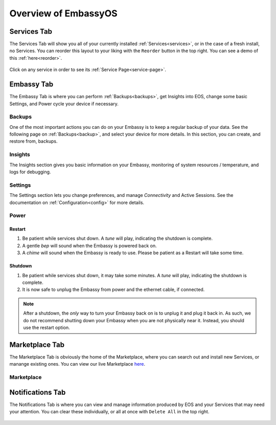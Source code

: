 .. _overview:

=====================
Overview of EmbassyOS
=====================

.. _services-tab:

Services Tab
------------

The Services Tab will show you all of your currently installed :ref:`Services<services>`, or in the case of a fresh install, no Services.  You can reorder this layout to your liking with the ``Reorder`` button in the top right.  You can see a demo of this :ref:`here<reorder>`.

    .. figure:: /_static/images/walkthrough/servicestab.svg
        :width: 60%

Click on any service in order to see its :ref:`Service Page<service-page>`.

    .. figure:: /_static/images/walkthrough/servicepage.svg
        :width: 60%

.. _embassy-tab:

Embassy Tab
-----------

The Embassy Tab is where you can perform :ref:`Backups<backups>`, get Insights into EOS, change some basic Settings, and Power cycle your device if necessary.

    .. figure:: /_static/images/walkthrough/embassytab.svg
        :width: 60%

Backups
=======

One of the most important actions you can do on your Embassy is to keep a regular backup of your data.  See the following page on :ref:`Backups<backup>`, and select your device for more details.  In this section, you can create, and restore from, backups.

Insights
========

The Insights section gives you basic information on your Embassy, monitoring of system resources / temperature, and logs for debugging.

Settings
========

The Settings section lets you change preferences, and manage `Connectivity` and Active Sessions.  See the documentation on :ref:`Configuration<config>` for more details.

.. _power:

Power
=====

Restart
.......

#. Be patient while services shut down. A *tune* will play, indicating the shutdown is complete.
#. A gentle *bep* will sound when the Embassy is powered back on.
#. A *chime* will sound when the Embassy is ready to use.  Please be patient as a Restart will take some time.

Shutdown
........

#. Be patient while services shut down, it may take some minutes. A *tune* will play, indicating the shutdown is complete.
#. It is now safe to unplug the Embassy from power and the ethernet cable, if connected.

.. note:: After a shutdown, the *only* way to turn your Embassy back on is to unplug it and plug it back in. As such, we do not recommend shutting down your Embassy when you are not physically near it. Instead, you should use the restart option.

.. _marketplace-tab:

Marketplace Tab
---------------

The Marketplace Tab is obviously the home of the Marketplace, where you can search out and install new Services, or manange existing ones.  You can view our live Marketplace `here <marketplace.start9.com>`_.

    .. figure:: /_static/images/walkthrough/markettab.svg
        :width: 60%

Marketplace
===========

.. _notifications-tab:

Notifications Tab
-----------------

The Notifications Tab is where you can view and manage information produced by EOS and your Services that may need your attention.  You can clear these individually, or all at once with ``Delete All`` in the top right.

    .. figure:: /_static/images/walkthrough/notiftab.svg
        :width: 60%
